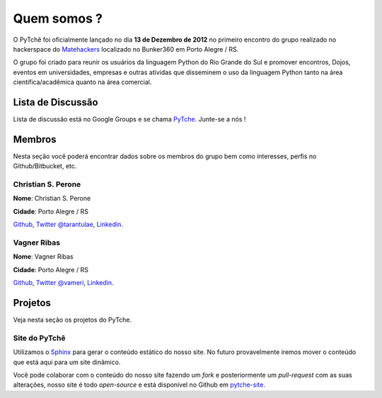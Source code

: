 Quem somos ?
==================================
.. todo:: Preencher com dados dos membros, interesses, etc.

O PyTchê foi oficialmente lançado no dia **13 de Dezembro de 2012** no primeiro encontro do grupo realizado no hackerspace do `Matehackers <http://matehackers.org>`_ localizado no Bunker360 em Porto Alegre / RS.

O grupo foi criado para reunir os usuários da linguagem Python do Rio Grande do Sul e promover encontros, Dojos, eventos em universidades, empresas e outras atividas que disseminem o uso da linguagem Python tanto na área científica/acadêmica quanto na área comercial.

Lista de Discussão
----------------------------------
Lista de discussão está no Google Groups e se chama `PyTche <https://groups.google.com/forum/?fromgroups#!forum/pytche>`_. Junte-se a nós !

Membros
----------------------------------
Nesta seção você poderá encontrar dados sobre os membros do grupo bem como interesses, perfis no Github/Bitbucket, etc.

Christian S. Perone
^^^^^^^^^^^^^^^^^^^^^^^^^^^^^^^^^^
**Nome**: Christian S. Perone

**Cidade**: Porto Alegre / RS

`Github <https://github.com/perone>`_, `Twitter @tarantulae <https://twitter.com/tarantulae>`_, `Linkedin <http://www.linkedin.com/pub/christian-perone/2/95a/102>`_.


Vagner Ribas
^^^^^^^^^^^^^^^^^^^^^^^^^^^^^^^^^^
**Nome**: Vagner Ribas

**Cidade**: Porto Alegre / RS

`Github <https://github.com/vameri>`_, `Twitter @vameri <https://twitter.com/vameri>`_, `Linkedin <http://www.linkedin.com/pub/vagnerron-ribas/28/30a/603>`_.


Projetos
----------------------------------
Veja nesta seção os projetos do PyTche.

.. _site-pytche:

Site do PyTchê
^^^^^^^^^^^^^^^^^^^^^^^^^^^^^^^^^^
Utilizamos o `Sphinx <http://sphinx-doc.org>`_ para gerar o conteúdo estático do nosso site. No futuro provavelmente iremos mover o conteúdo que está aqui para um site dinâmico.

Você pode colaborar com o conteúdo do nosso site fazendo um *fork* e posteriormente um *pull-request* com as suas alterações, nosso site é todo *open-source* e está disponível no Github em `pytche-site <https://github.com/PyTche/pytche-site>`_.

